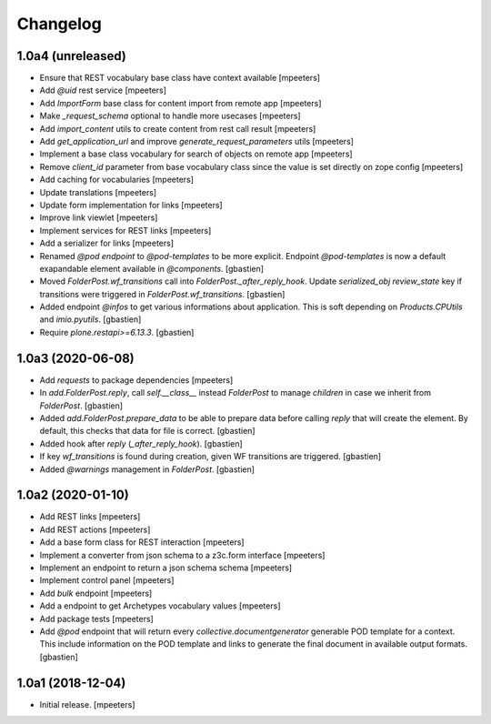 Changelog
=========


1.0a4 (unreleased)
------------------

- Ensure that REST vocabulary base class have context available
  [mpeeters]

- Add `@uid` rest service
  [mpeeters]

- Add `ImportForm` base class for content import from remote app
  [mpeeters]

- Make `_request_schema` optional to handle more usecases
  [mpeeters]

- Add `import_content` utils to create content from rest call result
  [mpeeters]

- Add `get_application_url` and improve `generate_request_parameters` utils
  [mpeeters]

- Implement a base class vocabulary for search of objects on remote app
  [mpeeters]

- Remove `client_id` parameter from base vocabulary class since the value is set directly on zope config
  [mpeeters]

- Add caching for vocabularies
  [mpeeters]

- Update translations
  [mpeeters]

- Update form implementation for links
  [mpeeters]

- Improve link viewlet
  [mpeeters]

- Implement services for REST links
  [mpeeters]

- Add a serializer for links
  [mpeeters]

- Renamed `@pod endpoint` to `@pod-templates` to be more explicit.
  Endpoint `@pod-templates` is now a default exapandable element
  available in `@components`.
  [gbastien]

- Moved `FolderPost.wf_transitions` call into `FolderPost._after_reply_hook`.
  Update `serialized_obj` `review_state` key if transitions were triggered in
  `FolderPost.wf_transitions`.
  [gbastien]

- Added endpoint `@infos` to get various informations about application.
  This is soft depending on `Products.CPUtils` and `imio.pyutils`.
  [gbastien]

- Require `plone.restapi>=6.13.3`.
  [gbastien]

1.0a3 (2020-06-08)
------------------

- Add `requests` to package dependencies
  [mpeeters]

- In `add.FolderPost.reply`, call `self.__class__` instead `FolderPost`
  to manage `children` in case we inherit from `FolderPost`.
  [gbastien]

- Added `add.FolderPost.prepare_data` to be able to prepare data
  before calling `reply` that will create the element.
  By default, this checks that data for file is correct.
  [gbastien]

- Added hook after `reply` (`_after_reply_hook`).
  [gbastien]

- If key `wf_transitions` is found during creation,
  given WF transitions are triggered.
  [gbastien]

- Added `@warnings` management in `FolderPost`.
  [gbastien]


1.0a2 (2020-01-10)
------------------

- Add REST links
  [mpeeters]

- Add REST actions
  [mpeeters]

- Add a base form class for REST interaction
  [mpeeters]

- Implement a converter from json schema to a z3c.form interface
  [mpeeters]

- Implement an endpoint to return a json schema schema
  [mpeeters]

- Implement control panel
  [mpeeters]

- Add `bulk` endpoint
  [mpeeters]

- Add a endpoint to get Archetypes vocabulary values
  [mpeeters]

- Add package tests
  [mpeeters]

- Add `@pod` endpoint that will return every `collective.documentgenerator`
  generable POD template for a context.
  This include information on the POD template and links to generate the final
  document in available output formats.
  [gbastien]


1.0a1 (2018-12-04)
------------------

- Initial release.
  [mpeeters]
